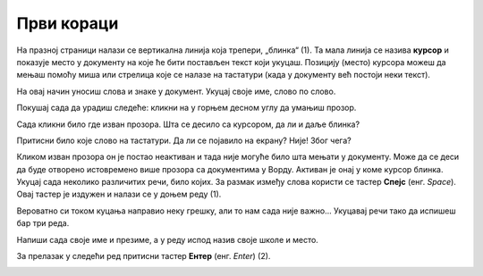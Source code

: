 Први кораци
===========

.. |r| image:: ../../_images/resize.png
            :width: 30px
			
			
На празној страници налази се  вертикална линија која трепери, „блинка“ (1). Та мала линија се назива **курсор** и 
показује место у документу на које ће бити постављен текст који укуцаш. Позицију (место) курсора можеш да мењаш 
помоћу миша или стрелица које се налазе на тастатури (када у документу већ постоји неки текст).

.. image:: ../../_images/tekst_6.png
   :width: 780
   :align: center 
   
.. questionnote::

 Кликни на било које слово на тастатури! Да ли се појавило на екрану? 
 
На овај начин уносиш слова и знаке у документ. 
Укуцај своје име, слово по слово.

Покушај сада да урадиш следеће: кликни на |r| у горњем десном углу да умањиш прозор. 

Сада кликни било где изван прозора. 
Шта се десило са курсором, да ли и даље блинка?


Притисни било које слово на тастатури. Да ли се појавило на екрану? Није! Због чега?


.. infonote::

 **На рачунару у тренутку може да буде активан само један прозор!** 

Кликом изван прозора он је постао неактиван и тада није могуће било шта мењати у документу. Може да се деси да буде 
отворено истовремено више прозора са документима у Ворду. Активан је онај у коме курсор блинка.
Укуцај сада неколико различитих речи, било којих. За размак између слова користи се тастер **Спејс** (енг. *Space*). 
Овај тастер је издужен и налази се у доњем реду (1). 

.. image:: ../../_images/space.png
   :width: 780
   :align: center 
   
Вероватно си током куцања направио неку грешку, али то нам сада није важно... Укуцавај речи тако да испишеш бар три реда. 


.. questionnote::

 Шта се десило када речи више нису могле да стану у један ред? Да ли је било потребе било шта да урадиш како би прешао у следећи?

Напиши сада своје име и презиме, а у реду испод назив своје школе и место.

За прелазак у следећи ред притисни тастер **Ентер** (енг. *Enter*) (2).

.. image:: ../../_images/enter.png
   :width: 780
   :align: center 
 
.. suggestionnote::
 
 Дешава се да неко прелази у други ред тако што неколико пута притисне тастер Спејс. Исто тако, неко куцајући стигне 
 до краја реда и притисне Ентер како би прешао у ред испод. Овакав начин уноса текста није исправан, а можеш да 
 закључиш да и нема баш пуно смисла.
 
.. infonote::

 Када желиш да направиш размак између речи притисни тастер **Спејс**.
 
 За прелазак у нови ред притисни **Ентер**.
